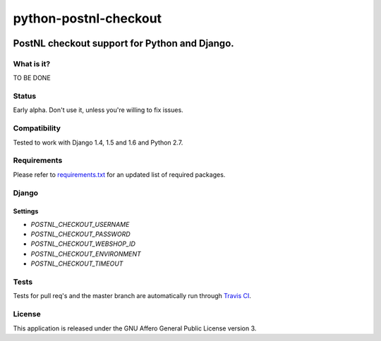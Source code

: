 ======================
python-postnl-checkout
======================

.. image:: https://secure.travis-ci.org/dokterbob/python-postnl-checkout.png?branch=master
    :target: http://travis-ci.org/dokterbob/python-postnl-checkout

.. image:: https://coveralls.io/repos/dokterbob/python-postnl-checkout/badge.png
    :target: https://coveralls.io/r/dokterbob/python-postnl-checkout

.. image:: https://landscape.io/github/dokterbob/python-postnl-checkout/master/landscape.png
   :target: https://landscape.io/github/dokterbob/python-postnl-checkout/master
   :alt: Code Health

.. image:: https://badge.fury.io/py/python-postnl-checkout.png
    :target: http://badge.fury.io/py/python-postnl-checkout

.. image:: https://pypip.in/d/python-postnl-checkout/badge.png
    :target: https://crate.io/packages/python-postnl-checkout?version=latest

PostNL checkout support for Python and Django.
-----------------------------------------------------

What is it?
===========
TO BE DONE

Status
======
Early alpha. Don't use it, unless you're willing to fix issues.

Compatibility
=============
Tested to work with Django 1.4, 1.5 and 1.6 and Python 2.7.

Requirements
============
Please refer to `requirements.txt <http://github.com/dokterbob/python-postnl-checkout/blob/master/requirements.txt>`_
for an updated list of required packages.

Django
======

Settings
********

* `POSTNL_CHECKOUT_USERNAME`
* `POSTNL_CHECKOUT_PASSWORD`
* `POSTNL_CHECKOUT_WEBSHOP_ID`
* `POSTNL_CHECKOUT_ENVIRONMENT`
* `POSTNL_CHECKOUT_TIMEOUT`

Tests
==========
Tests for pull req's and the master branch are automatically run through
`Travis CI <http://travis-ci.org/dokterbob/python-postnl-checkout>`_.

License
=======
This application is released
under the GNU Affero General Public License version 3.
